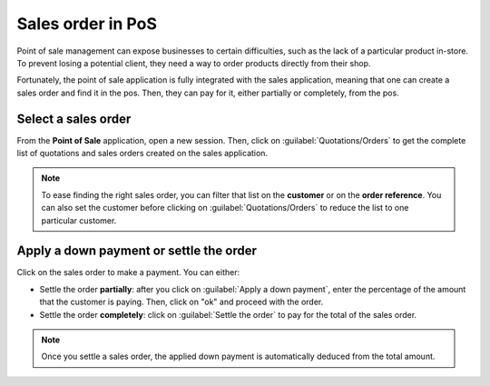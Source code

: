 ==================
Sales order in PoS
==================

Point of sale management can expose businesses to certain difficulties, such as the lack of a
particular product in-store. To prevent losing a potential client, they need a way to order products
directly from their shop.

Fortunately, the point of sale application is fully integrated with the sales application, meaning
that one can create a sales order and find it in the pos. Then, they can pay for it, either
partially or completely, from the pos.

Select a sales order
====================

From the **Point of Sale** application, open a new session. Then, click on
:guilabel:`Quotations/Orders` to get the complete list of quotations and sales orders created on the
sales application.

.. image:: salesorder/salesorder_pos-interface.png
   :align: center
   :alt: Quotations and order button on the Point of Sale interface

.. note::
   To ease finding the right sales order, you can filter that list on the **customer** or on the
   **order reference**. You can also set the customer before clicking on
   :guilabel:`Quotations/Orders` to reduce the list to one particular customer.

Apply a down payment or settle the order
========================================

Click on the sales order to make a payment. You can either:

- Settle the order **partially**: after you click on :guilabel:`Apply a down payment`, enter the
  percentage of the amount that the customer is paying. Then, click on "ok" and proceed with the
  order.
- Settle the order **completely**: click on :guilabel:`Settle the order` to pay for the total of the
  sales order.

.. note::
   Once you settle a sales order, the applied down payment is automatically deduced from the total
   amount.

.. Seealso::
   - :ref:`Down payments documentation <down_payment/down_payment>`
